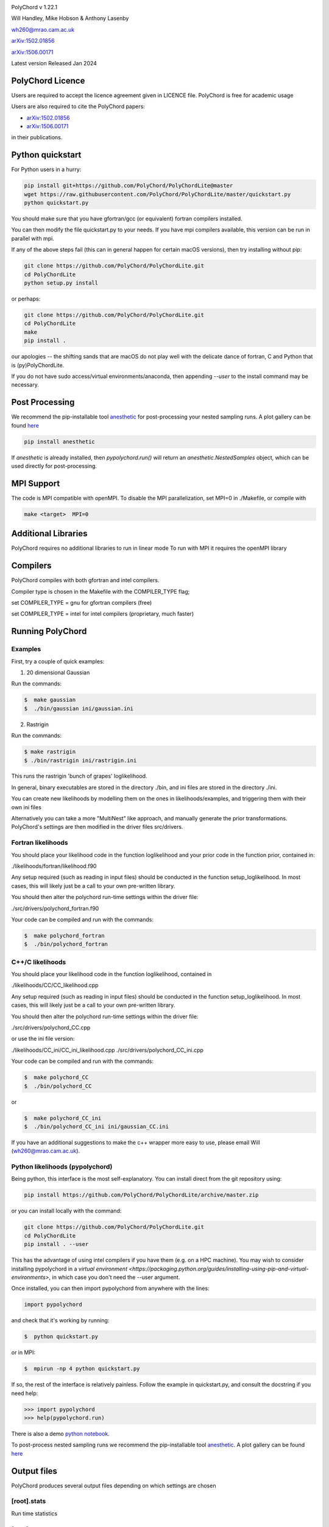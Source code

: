 .. image:: https://github.com/PolyChord/PolyChordLite/workflows/CI/badge.svg?branch=master
   :target: https://github.com/PolyChord/PolyChordLite/actions?query=workflow%3ACI+branch%3Amaster
   :alt: Build Status
.. image:: https://img.shields.io/badge/arXiv-1506.00171-b31b1b.svg
   :target: https://arxiv.org/abs/1506.00171
   :alt: Open-access paper

PolyChord v 1.22.1

Will Handley, Mike Hobson & Anthony Lasenby

wh260@mrao.cam.ac.uk

`arXiv:1502.01856 <https://arxiv.org/abs/1502.01856>`_

`arXiv:1506.00171 <https://arxiv.org/abs/1506.00171>`_

Latest version Released Jan 2024


PolyChord Licence
=================

Users are required to accept the licence agreement given in LICENCE
file. PolyChord is free for academic usage

Users are also required to cite the PolyChord papers: 

- `arXiv:1502.01856 <https://arxiv.org/abs/1502.01856>`_
- `arXiv:1506.00171 <https://arxiv.org/abs/1506.00171>`_

in their publications.


Python quickstart
=================

For Python users in a hurry:

.. code:: bash

    pip install git+https://github.com/PolyChord/PolyChordLite@master
    wget https://raw.githubusercontent.com/PolyChord/PolyChordLite/master/quickstart.py
    python quickstart.py

You should make sure that you have gfortran/gcc (or equivalent) fortran compilers installed. 

You can then modify the file quickstart.py to your needs. If you have mpi compilers available, this version can be run in parallel with mpi.

If any of the above steps fail (this can in general happen for certain macOS versions), then try installing without pip:

.. code:: bash

    git clone https://github.com/PolyChord/PolyChordLite.git
    cd PolyChordLite
    python setup.py install

or perhaps:

.. code:: bash

    git clone https://github.com/PolyChord/PolyChordLite.git
    cd PolyChordLite
    make
    pip install .

our apologies -- the shifting sands that are macOS do not play well with the delicate dance of fortran, C and Python that is (py)PolyChordLite.

If you do not have sudo access/virtual environments/anaconda, then appending `--user` to the install command may be necessary.

Post Processing
===============

We recommend the pip-installable tool `anesthetic <https://github.com/handley-lab/anesthetic>`_ for post-processing your nested sampling runs. A plot gallery can be found `here <https://anesthetic.readthedocs.io/en/latest/plotting.html>`_

.. code:: bash

    pip install anesthetic

If `anesthetic` is already installed, then `pypolychord.run()` will return an `anesthetic.NestedSamples` object, which can be used directly for post-processing.

MPI Support
===========

The code is MPI compatible with openMPI. To disable the MPI parallelization, 
set MPI=0 in ./Makefile, or compile with

.. code::

    make <target>  MPI=0

Additional Libraries  
====================

PolyChord requires no additional libraries to run in linear mode
To run with MPI it requires the openMPI library


Compilers
=========

PolyChord compiles with both gfortran and intel compilers. 

Compiler type is chosen in the Makefile with the COMPILER_TYPE flag;

set
COMPILER_TYPE = gnu
for gfortran compilers (free)

set
COMPILER_TYPE = intel
for intel compilers (proprietary, much faster)


Running PolyChord
=================

Examples
--------
First, try a couple of quick examples:

1) 20 dimensional Gaussian

Run the commands:

.. code::

    $  make gaussian
    $  ./bin/gaussian ini/gaussian.ini

2) Rastrigin

Run the commands:

.. code::

    $ make rastrigin
    $ ./bin/rastrigin ini/rastrigin.ini

This runs the rastrigin 'bunch of grapes' loglikelihood.

In general, binary executables are stored in the directory ./bin, and ini files are
stored in the directory ./ini.

You can create new likelihoods by modelling them on the ones in
likelihoods/examples, and triggering them with their own ini files

Alternatively you can take a more "MultiNest" like approach, and manually
generate the prior transformations. PolyChord's settings are then modified in
the driver files src/drivers.


Fortran likelihoods
-------------------
You should place your likelihood code in the function loglikelihood and your
prior code in the function prior, contained in:

./likelihoods/fortran/likelihood.f90 

Any setup required (such as reading in input files) should be conducted in the
function setup_loglikelihood. In most cases, this will likely just be a call
to your own pre-written library.

You should then alter the polychord run-time settings within the driver file:

./src/drivers/polychord_fortran.f90

Your code can be compiled and run with the commands:

.. code::

    $  make polychord_fortran
    $  ./bin/polychord_fortran



C++/C likelihoods
-----------------
You should place your likelihood code in the function loglikelihood,
contained in 

./likelihoods/CC/CC_likelihood.cpp

Any setup required (such as reading in input files) should be conducted in the
function setup_loglikelihood.  In most cases, this will likely just be a call
to your own pre-written library.

You should then alter the polychord run-time settings within the driver file:

./src/drivers/polychord_CC.cpp

or use the ini file version:

./likelihoods/CC_ini/CC_ini_likelihood.cpp
./src/drivers/polychord_CC_ini.cpp

Your code can be compiled and run with the commands:

.. code::

    $  make polychord_CC
    $  ./bin/polychord_CC 

or

.. code::

    $  make polychord_CC_ini
    $  ./bin/polychord_CC_ini ini/gaussian_CC.ini

If you have an additional suggestions to make the c++ wrapper more easy to use, 
please email Will (wh260@mrao.cam.ac.uk).



Python likelihoods (pypolychord)
--------------------------------
Being python, this interface is the most self-explanatory. 
You can install direct from the git repository using:

.. code:: bash

    pip install https://github.com/PolyChord/PolyChordLite/archive/master.zip

or you can install locally with the command:

.. code:: bash

   git clone https://github.com/PolyChord/PolyChordLite.git
   cd PolyChordLite
   pip install . --user

This has the advantage of using intel compilers if you have them (e.g. on a HPC machine). You may wish to consider installing pypolychord in a `virtual environment <https://packaging.python.org/guides/installing-using-pip-and-virtual-environments>`, in which case you don't need the --user argument.

Once installed, you can then import pypolychord from anywhere with the lines:

.. code:: python

   import pypolychord

and check that it's working by running:

.. code:: bash

    $  python quickstart.py

or in MPI:

.. code:: bash

    $  mpirun -np 4 python quickstart.py

If so, the rest of the interface is relatively painless. Follow the example in
quickstart.py, and consult the docstring if you need help:

.. code:: python

    >>> import pypolychord
    >>> help(pypolychord.run)

There is also a demo `python notebook <https://github.com/PolyChord/PolyChordLite/blob/master/quickstart.ipynb>`_.

To post-process nested sampling runs we recommend the pip-installable tool `anesthetic <https://github.com/handley-lab/anesthetic>`_. A plot gallery can be found `here <https://anesthetic.readthedocs.io/en/latest/plotting.html>`_ 



Output files 
=============
PolyChord produces several output files depending on which settings
are chosen


[root].stats
------------
Run time statistics

[root].resume
-------------
Files for resuming a stopped run. Semi-human readable.
This is produced if settings%write_resume=.true.
This is used if settings%read_resume=.true.

[root].txt
----------
File containing weighted posterior samples. Compatable with the format
required by getdist package which is part of the CosmoMC package.
Contains ndims+nderived+2 columns:

.. code::

    weight -2*loglike <params> <derived params>

Refer to the following website in order to download or get more
information about getdist:
http://cosmologist.info/cosmomc/readme.html#Analysing

If settings%cluster_posteriors=.true. there are additional cluster files in
clusters/[root]_<integer>.txt 

[root]_equal_weights.txt
------------------------
As above, but the posterior points are equally weighted. This is
better for 'eyeballing' the posterior, and provides a natural ~4 fold
compression of the .txt file. 


[root]_phys_live.txt
--------------------
Live points in the physical space. This is produced if
settings%write_phys_live=.true.
This file contains ndims+nderived+1 columns, indicating the physical
parameters, derived parameters and the log-likelihood. This is useful
for monitoring a run as it progresses. 

[root]_dead.txt
---------------
Points that have been killed off. This is produced if
settings%write_dead=.true.
This file contains ndims+nderived+1 columns, indicating the loglikelihood,
physical parameters, derived parameters and the log-likelihood. This is useful
for monitoring a run as it progresses, and for performing alternative
calculations and checks on evidence and posterior computations

[root].paramnames
-----------------
Parameter names file for compatibility with getdist


[root]phys_live-birth.txt & [root]dead-birth.txt 
------------------------------------------------

These can be used to reconstruct a full nested sampling run, as well as
simulate dynamic nested sampling.  The format & contents of these two files
are as follows: They have has ndims+nderived+2 columns. The first
ndims+nderived columns are the ndim parameter values along with the nderived
additional parameters that are being passed by the likelihood routine for
PolyChord to save along with the ndims parameters. The ndims+nderived+1 column
is the log-likelihood value.  The ndims+nderived+2 column is the log-likelihood
value that the point was born at. They are is identical to the
[root]_phys_live.txt and [root]_dead.txt file, except for an additional column
including the birth contours


Visualization of PolyChord Output:

[root].txt file created by PolyChord is compatable with the format
required by getdist package which is part of the CosmoMC package.
Refer to the following website in order to download or get more
information about getdist:
http://getdist.readthedocs.org/en/latest/


Common Problems & FAQs:


Run time Issues
===============

1 Output files ([root].txt & [root]_equal_weights.dat) files have very few (of order tens) points. 

These files only become populated as the algorithm approaches the peak(s) of the posterior. Wait for the run to be closer to finishing.

2 MPI doesn't help

* Currently, the MPI parallelisation will only increase speed for 
  'slow' likelihoods, i.e. likelihoods where the slice sampling step
  is the dominant computational cost (compared to the organisation of
  live points and clustering steps). 
* Parallelisation is only effective up to ncores~O(nlive).


Compilation Issues
==================
Most issues are usually one associated with an out-of-date MPI library or
fortran compiler. Ideally you should be using:

* gfortran 4.8    or    ifort 14
* openMPI 1.6.5   or    Intel MPI 4.1
